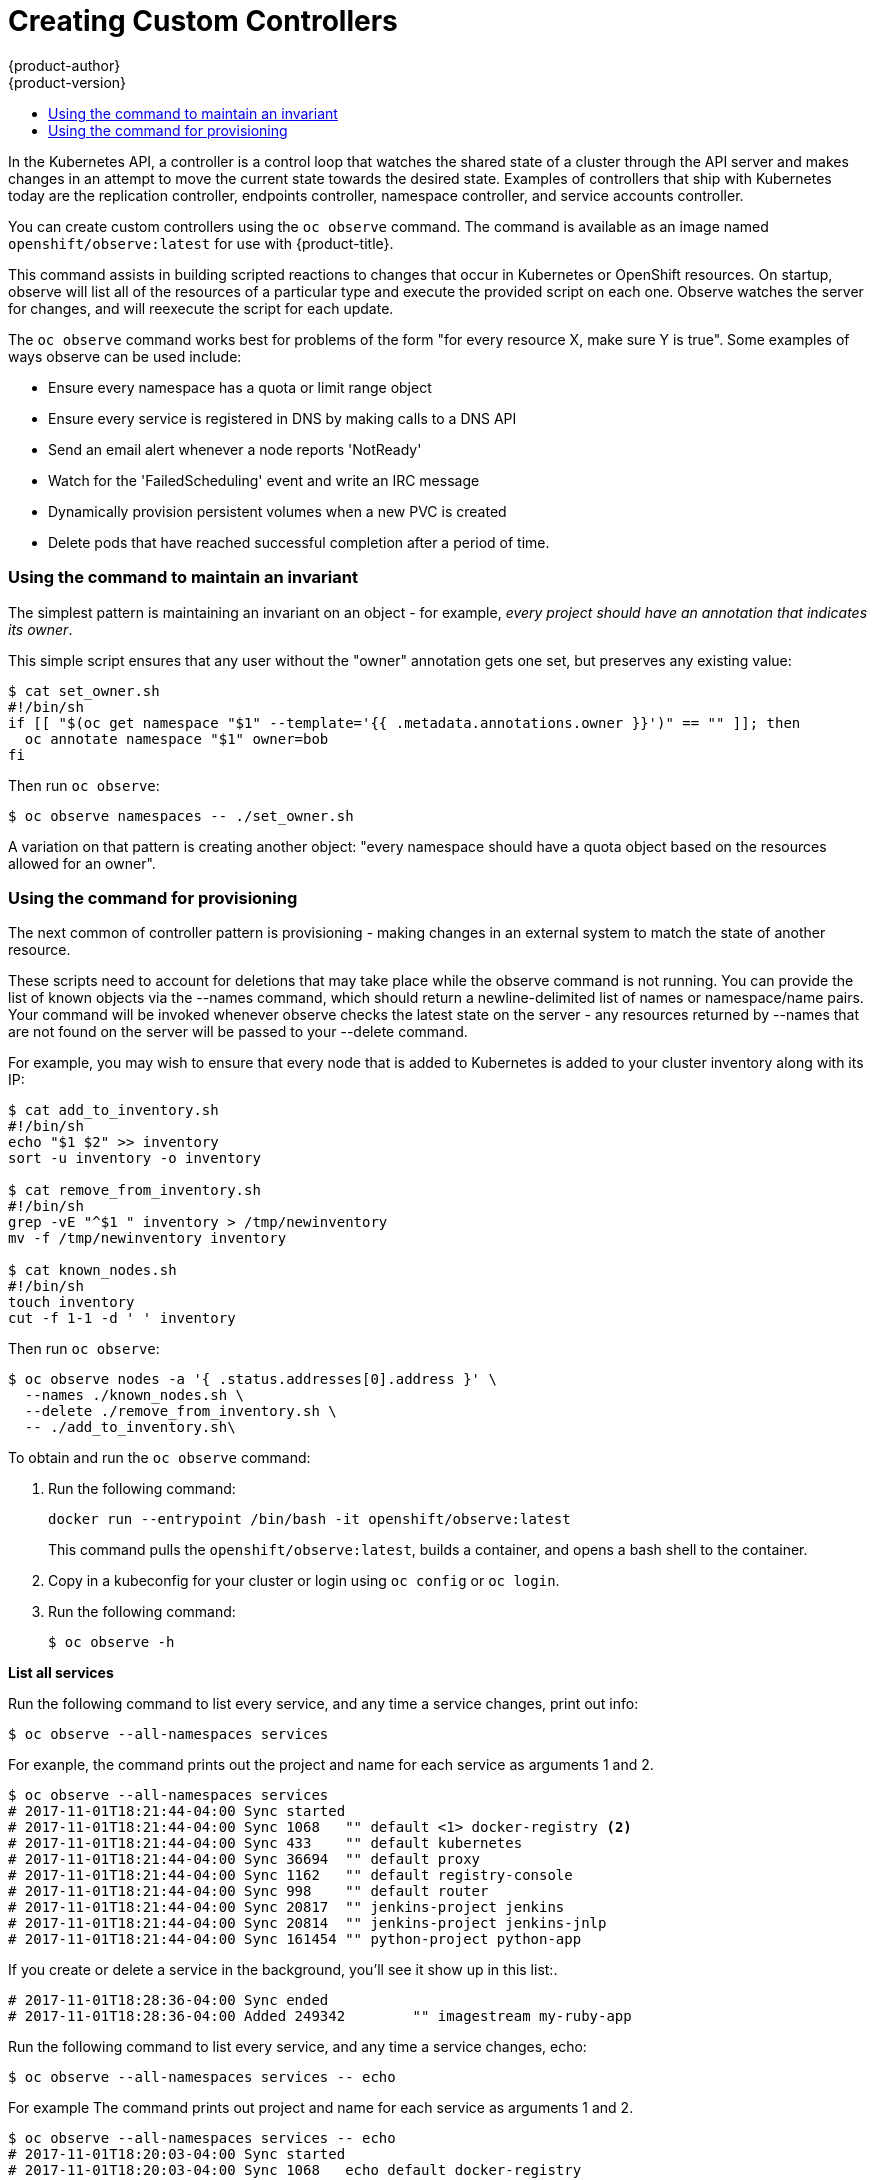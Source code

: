 [[admin-guide-custom-controllers]]
= Creating Custom Controllers
{product-author}
{product-version}
:data-uri:
:icons:
:experimental:
:toc: macro
:toc-title:

toc::[]



In the Kubernetes API, a controller is a control loop that watches the shared state of a cluster 
through the API server and makes changes in an attempt to move the current state towards the desired state. 
Examples of controllers that ship with Kubernetes today are the 
replication controller, endpoints controller, namespace controller, and service accounts controller.

You can create custom controllers using the `oc observe` command. The command is available as an image named
`openshift/observe:latest` for use with {product-title}.  

//from man page
This command assists in building scripted reactions to changes that occur in Kubernetes or OpenShift resources. 
On startup, observe will list all of the resources of a particular type and execute the provided script on each one. 
Observe watches the server for changes, and will reexecute the script for each update.

The `oc observe` command works best for problems of the form "for every resource X, make sure Y is true". Some
examples of ways observe can be used include: 

  * Ensure every namespace has a quota or limit range object  
  * Ensure every service is registered in DNS by making calls to a DNS API  
  * Send an email alert whenever a node reports 'NotReady'  
  * Watch for the 'FailedScheduling' event and write an IRC message  
  * Dynamically provision persistent volumes when a new PVC is created  
  * Delete pods that have reached successful completion after a period of time.  


=== Using the command to maintain an invariant

The simplest pattern is maintaining an invariant on an object - for example, _every project
should have an annotation that indicates its owner_. 

This simple script ensures that any user without the "owner" annotation gets one set, but preserves
any existing value: 

----
$ cat set_owner.sh
#!/bin/sh
if [[ "$(oc get namespace "$1" --template='{{ .metadata.annotations.owner }}')" == "" ]]; then
  oc annotate namespace "$1" owner=bob
fi
----

Then run `oc observe`:

----
$ oc observe namespaces -- ./set_owner.sh
----

A variation on that pattern is creating another object: "every namespace should have a
quota object based on the resources allowed for an owner". 

=== Using the command for provisioning

The next common of controller pattern is provisioning - making changes in an external system to
match the state of another resource. 

These scripts need to account for deletions that may take place while the observe command is not running. 
You can provide the list of known objects via the
--names command, which should return a newline-delimited list of names or namespace/name pairs. Your
command will be invoked whenever observe checks the latest state on the server - any resources
returned by --names that are not found on the server will be passed to your --delete command. 

For example, you may wish to ensure that every node that is added to Kubernetes is added to your
cluster inventory along with its IP: 

----
$ cat add_to_inventory.sh
#!/bin/sh
echo "$1 $2" >> inventory
sort -u inventory -o inventory

$ cat remove_from_inventory.sh
#!/bin/sh
grep -vE "^$1 " inventory > /tmp/newinventory
mv -f /tmp/newinventory inventory
  
$ cat known_nodes.sh
#!/bin/sh
touch inventory
cut -f 1-1 -d ' ' inventory
----

Then run `oc observe`:

----
$ oc observe nodes -a '{ .status.addresses[0].address }' \
  --names ./known_nodes.sh \
  --delete ./remove_from_inventory.sh \
  -- ./add_to_inventory.sh\
----





To obtain and run the `oc observe` command:

. Run the following command:
+
----
docker run --entrypoint /bin/bash -it openshift/observe:latest
----
+
This command pulls the `openshift/observe:latest`, builds a container, and opens a bash shell to the container.

. Copy in a kubeconfig for your cluster or login using `oc config` or `oc login`.

. Run the following command:
+
----
$ oc observe -h
----

*List all services*

Run the following command to list every service, and any time a service changes, print out info:

----
$ oc observe --all-namespaces services
----

For exanple, the command prints out the project and name for each service as arguments 1 and 2.  

----
$ oc observe --all-namespaces services
# 2017-11-01T18:21:44-04:00 Sync started
# 2017-11-01T18:21:44-04:00 Sync 1068	"" default <1> docker-registry <2>
# 2017-11-01T18:21:44-04:00 Sync 433	"" default kubernetes
# 2017-11-01T18:21:44-04:00 Sync 36694	"" default proxy
# 2017-11-01T18:21:44-04:00 Sync 1162	"" default registry-console
# 2017-11-01T18:21:44-04:00 Sync 998	"" default router
# 2017-11-01T18:21:44-04:00 Sync 20817	"" jenkins-project jenkins
# 2017-11-01T18:21:44-04:00 Sync 20814	"" jenkins-project jenkins-jnlp
# 2017-11-01T18:21:44-04:00 Sync 161454	"" python-project python-app
----

If you create or delete a service in the background, you'll see it show up in this list:.

----
# 2017-11-01T18:28:36-04:00 Sync ended
# 2017-11-01T18:28:36-04:00 Added 249342	"" imagestream my-ruby-app
----

Run the following command to list every service, and any time a service changes, echo:

----
$ oc observe --all-namespaces services -- echo
----

For example The command prints out project and name for each service as arguments 1 and 2.  

----
$ oc observe --all-namespaces services -- echo
# 2017-11-01T18:20:03-04:00 Sync started
# 2017-11-01T18:20:03-04:00 Sync 1068	echo default docker-registry
default docker-registry
# 2017-11-01T18:20:03-04:00 Sync 433	echo default kubernetes
default kubernetes
# 2017-11-01T18:20:03-04:00 Sync 36694	echo default proxy
default proxy
# 2017-11-01T18:20:03-04:00 Sync 1162	echo default registry-console
default registry-console
# 2017-11-01T18:20:03-04:00 Sync 998	echo default router
default router
# 2017-11-01T19:04:16-04:00 Sync 20817	echo jenkins-project jenkins
imagestream jenkins
# 2017-11-01T19:04:16-04:00 Sync 20814	echo jenkins-project jenkins-jnlp
imagestream jenkins-jnlp
# 2017-11-01T19:04:16-04:00 Sync 161454	echo python-project python2
imagestream python2
----

After creating a service:

----
# 2017-11-01T18:34:24-04:00 Sync ended
# 2017-11-01T18:34:24-04:00 Added 249524	echo php mp-php-app
php mp-php-app
----


*Display the service IP*

$ oc observe --all-namespaces services -a '{ .spec.clusterIP }'
# 2017-11-01T18:40:39-04:00 Sync started
# 2017-11-01T18:40:39-04:00 Sync 1068	"" default docker-registry 172.30.203.179
# 2017-11-01T18:40:39-04:00 Sync 433	"" default kubernetes 172.30.0.1
# 2017-11-01T18:40:39-04:00 Sync 36694	"" default proxy 172.30.197.68
# 2017-11-01T18:40:39-04:00 Sync 1162	"" default registry-console 172.30.138.84
# 2017-11-01T18:40:39-04:00 Sync 998	"" default router 172.30.143.207
# 2017-11-01T18:40:39-04:00 Sync 20817	"" imagestream jenkins 172.30.125.105
# 2017-11-01T18:40:39-04:00 Sync 20814	"" imagestream jenkins-jnlp 172.30.207.60
# 2017-11-01T18:40:39-04:00 Sync 249342	"" imagestream my-ruby-app 172.30.253.90
# 2017-11-01T18:40:39-04:00 Sync 161454	"" imagestream python2 172.30.109.9
# 2017-11-01T18:40:39-04:00 Sync 249524	"" php mp-php-app 172.30.48.220

Use `-a` to print a JSONPath style template for each object, which becomes the last argument of the command.   

*Create a File with Services and IPs*

You could create a script to collect all of the services, their project, and IP addresses:

----
$ cat record.sh
#!/bin/sh
echo $1 $2 $3 >> services
----

$1 is the project.
$2 is the service name.
$3 is the service IP.

Then, run the following command:

----
$ oc observe --all-namespaces services -a '{ .spec.clusterIP }' -- ./record.sh
----

All services and their IPs will be recorded in the local file specified in the script, here `services`. 

----
vi services

default docker-registry 172.30.203.179
default kubernetes 172.30.0.1
default proxy 172.30.197.68
default registry-console 172.30.138.84
default router 172.30.143.207
imagestream jenkins 172.30.125.105
imagestream jenkins-jnlp 172.30.207.60
imagestream my-ruby-app 172.30.253.90
imagestream python2 172.30.109.9
php mp-php-app 172.30.48.220
-----

You can extend that to anything you can do with bash.

A more complex case is handling deletions.  for example, you could create an ingress for every service, and delete the ingress if the service gets deleted.  To properly cleanup, we need to know the ingresses that were created this way.

. Create the following scripts:
+
----
$ cat create.sh
#!/bin/sh
echo "{\"kind\":\"Ingress\": \"apiVersion\": \"extensions/v1beta1\",\"metadata\":{\"name\":\"$2\"}, ...}' kubectl create -f - --namespace $1
kubectl annotate ingress/$2 fromservice=true
----
+
This script creates an ingress with the same name as the service and sets an annotation.
+
----
$ cat names.sh
#!/bin/sh
kubectl get ingress --all-namespaces --template '{{ range .items }}{{ if eq (or .metadata.annotation.fromservice "") "true" }}{{ .metadata.namespace }}/{{ .metadata.name }}{{"\n"}}{{ end }}{{ end }}'
----
+
This script walks every ingress and outputs namespace/name for any that have the annotation `fromservice=true`.
+
----
$ cat delete.sh
#!/bin/sh
kubectl delete ingress $2 --namespace=$1
----

. Then, run the follwing command:
+
---
$ oc observe --all-namespaces services --delete ./delete.sh --names=./names.sh -- ./create.sh
----

The combination of those allows the observer to detect that a service has been deleted while it was not running - any ingress that has the annotation was created by a service, and since they match names, that must mean that a service was deleted.  If a user deletes a service directly, we'll get the watch notification - but not if we crashed, or on initial sync.


[Important] 
====
When handling deletes, the previous state of the object may not be available and only the
name/namespace of the object will be passed to   your --delete command as arguments (all custom
arguments are omitted). 
====



Options:
      --all-namespaces=false: If true, list the requested object(s) across all projects. Project in
current context is ignored.
  -a, --argument='': Template for the arguments to be passed to each command in the format defined
by --output.
  -d, --delete='': A command to run when resources are deleted. Specify multiple times to add
arguments.
      --exit-after=0s: Exit with status code 0 after the provided duration, optional.
      --listen-addr=':11251': The name of an interface to listen on to expose metrics and health
checking.
      --maximum-errors=20: Exit after this many errors have been detected with. May be set to -1 for
no maximum.
      --names='': A command that will list all of the currently known names, optional. Specify
multiple times to add arguments. Use to get notifications when objects are deleted.
      --no-headers=false: If true, skip printing information about each event prior to executing the
command.
      --object-env-var='': The name of an env var to serialize the object to when calling the
command, optional.
      --once=false: If true, exit with a status code 0 after all current objects have been
processed.
      --output='jsonpath': Controls the template type used for the --argument flags. Supported
values are gotemplate and jsonpath.
      --print-metrics-on-exit=false: If true, on exit write all metrics to stdout.
      --resync-period=0s: When non-zero, periodically reprocess every item from the server as a Sync
event. Use to ensure external systems are kept up to date.
      --retry-count=2: The number of times to retry a failing command before continuing.
      --retry-on-exit-code=0: If any command returns this exit code, retry up to --retry-count
times.
      --strict-templates=false: If true return an error on any field or map key that is not missing
in a template.
      --type-env-var='': The name of an env var to set with the type of event received ('Sync',
'Updated', 'Deleted', 'Added') to the reaction command or --delete.



